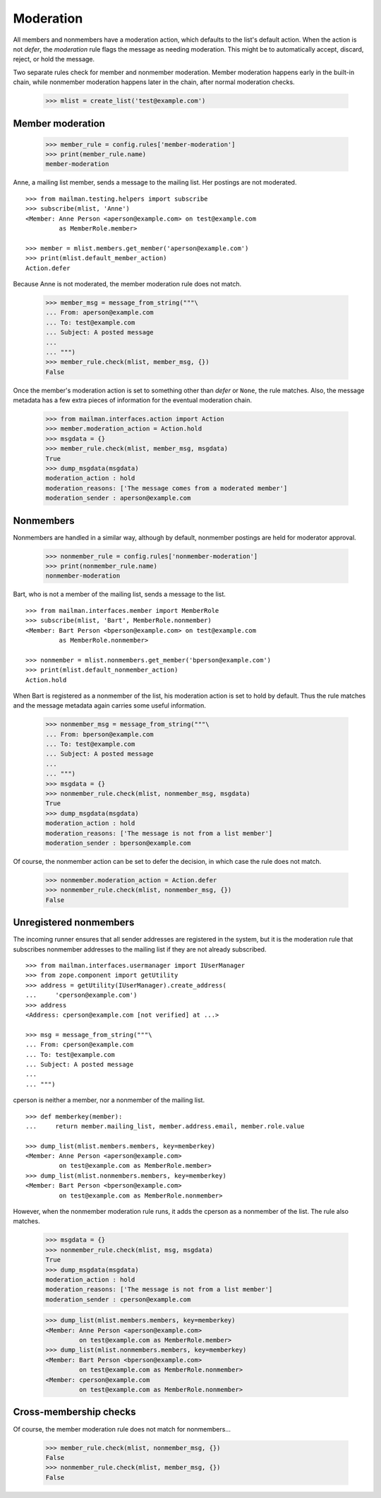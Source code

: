 ==========
Moderation
==========

All members and nonmembers have a moderation action, which defaults to the
list's default action.  When the action is not `defer`, the `moderation` rule
flags the message as needing moderation.  This might be to automatically
accept, discard, reject, or hold the message.

Two separate rules check for member and nonmember moderation.  Member
moderation happens early in the built-in chain, while nonmember moderation
happens later in the chain, after normal moderation checks.

    >>> mlist = create_list('test@example.com')


Member moderation
=================

    >>> member_rule = config.rules['member-moderation']
    >>> print(member_rule.name)
    member-moderation

Anne, a mailing list member, sends a message to the mailing list.  Her
postings are not moderated.
::

    >>> from mailman.testing.helpers import subscribe
    >>> subscribe(mlist, 'Anne')
    <Member: Anne Person <aperson@example.com> on test@example.com
             as MemberRole.member>

    >>> member = mlist.members.get_member('aperson@example.com')
    >>> print(mlist.default_member_action)
    Action.defer

Because Anne is not moderated, the member moderation rule does not match.

    >>> member_msg = message_from_string("""\
    ... From: aperson@example.com
    ... To: test@example.com
    ... Subject: A posted message
    ...
    ... """)
    >>> member_rule.check(mlist, member_msg, {})
    False

Once the member's moderation action is set to something other than `defer` or
``None``, the rule matches.  Also, the message metadata has a few extra pieces
of information for the eventual moderation chain.

    >>> from mailman.interfaces.action import Action
    >>> member.moderation_action = Action.hold
    >>> msgdata = {}
    >>> member_rule.check(mlist, member_msg, msgdata)
    True
    >>> dump_msgdata(msgdata)
    moderation_action : hold
    moderation_reasons: ['The message comes from a moderated member']
    moderation_sender : aperson@example.com


Nonmembers
==========

Nonmembers are handled in a similar way, although by default, nonmember
postings are held for moderator approval.

    >>> nonmember_rule = config.rules['nonmember-moderation']
    >>> print(nonmember_rule.name)
    nonmember-moderation

Bart, who is not a member of the mailing list, sends a message to the list.
::

    >>> from mailman.interfaces.member import MemberRole
    >>> subscribe(mlist, 'Bart', MemberRole.nonmember)
    <Member: Bart Person <bperson@example.com> on test@example.com
             as MemberRole.nonmember>

    >>> nonmember = mlist.nonmembers.get_member('bperson@example.com')
    >>> print(mlist.default_nonmember_action)
    Action.hold

When Bart is registered as a nonmember of the list, his moderation action is
set to hold by default.  Thus the rule matches and the message metadata again
carries some useful information.

    >>> nonmember_msg = message_from_string("""\
    ... From: bperson@example.com
    ... To: test@example.com
    ... Subject: A posted message
    ...
    ... """)
    >>> msgdata = {}
    >>> nonmember_rule.check(mlist, nonmember_msg, msgdata)
    True
    >>> dump_msgdata(msgdata)
    moderation_action : hold
    moderation_reasons: ['The message is not from a list member']
    moderation_sender : bperson@example.com

Of course, the nonmember action can be set to defer the decision, in which
case the rule does not match.

    >>> nonmember.moderation_action = Action.defer
    >>> nonmember_rule.check(mlist, nonmember_msg, {})
    False


Unregistered nonmembers
=======================

The incoming runner ensures that all sender addresses are registered in the
system, but it is the moderation rule that subscribes nonmember addresses to
the mailing list if they are not already subscribed.
::

    >>> from mailman.interfaces.usermanager import IUserManager
    >>> from zope.component import getUtility
    >>> address = getUtility(IUserManager).create_address(
    ...     'cperson@example.com')
    >>> address
    <Address: cperson@example.com [not verified] at ...>

    >>> msg = message_from_string("""\
    ... From: cperson@example.com
    ... To: test@example.com
    ... Subject: A posted message
    ...
    ... """)

cperson is neither a member, nor a nonmember of the mailing list.
::

    >>> def memberkey(member):
    ...     return member.mailing_list, member.address.email, member.role.value

    >>> dump_list(mlist.members.members, key=memberkey)
    <Member: Anne Person <aperson@example.com>
             on test@example.com as MemberRole.member>
    >>> dump_list(mlist.nonmembers.members, key=memberkey)
    <Member: Bart Person <bperson@example.com>
             on test@example.com as MemberRole.nonmember>

However, when the nonmember moderation rule runs, it adds the cperson as a
nonmember of the list.  The rule also matches.

    >>> msgdata = {}
    >>> nonmember_rule.check(mlist, msg, msgdata)
    True
    >>> dump_msgdata(msgdata)
    moderation_action : hold
    moderation_reasons: ['The message is not from a list member']
    moderation_sender : cperson@example.com

    >>> dump_list(mlist.members.members, key=memberkey)
    <Member: Anne Person <aperson@example.com>
             on test@example.com as MemberRole.member>
    >>> dump_list(mlist.nonmembers.members, key=memberkey)
    <Member: Bart Person <bperson@example.com>
             on test@example.com as MemberRole.nonmember>
    <Member: cperson@example.com
             on test@example.com as MemberRole.nonmember>


Cross-membership checks
=======================

Of course, the member moderation rule does not match for nonmembers...

    >>> member_rule.check(mlist, nonmember_msg, {})
    False
    >>> nonmember_rule.check(mlist, member_msg, {})
    False
